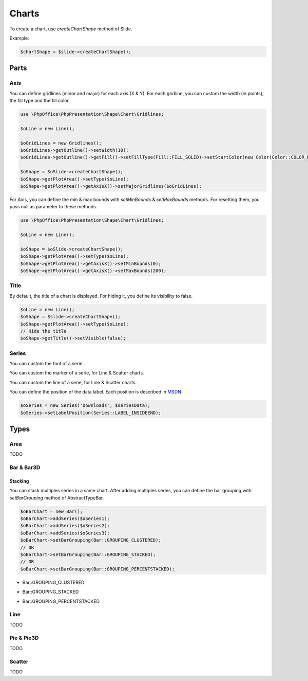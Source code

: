 .. _shapes_chart:

Charts
======

To create a chart, use `createChartShape` method of Slide.

Example:

.. code-block:: php

    $chartShape = $slide->createChartShape();

Parts
-----

Axis
^^^^

You can define gridlines (minor and major) for each axis (X & Y).
For each gridline, you can custom the width (in points), the fill type and the fill color.

.. code-block:: php

    use \PhpOffice\PhpPresentation\Shape\Chart\Gridlines;

    $oLine = new Line();

    $oGridLines = new Gridlines();
    $oGridLines->getOutline()->setWidth(10);
    $oGridLines->getOutline()->getFill()->setFillType(Fill::FILL_SOLID)->setStartColor(new Color(Color::COLOR_BLUE));

    $oShape = $oSlide->createChartShape();
    $oShape->getPlotArea()->setType($oLine);
    $oShape->getPlotArea()->getAxisX()->setMajorGridlines($oGridLines);

For Axis, you can define the min & max bounds with `setMinBounds` & `setMaxBounds` methods.
For resetting them, you pass null as parameter to these methods.

.. code-block:: php

    use \PhpOffice\PhpPresentation\Shape\Chart\Gridlines;

    $oLine = new Line();

    $oShape = $oSlide->createChartShape();
    $oShape->getPlotArea()->setType($oLine);
    $oShape->getPlotArea()->getAxisX()->setMinBounds(0);
    $oShape->getPlotArea()->getAxisX()->setMaxBounds(200);

Title
^^^^^

By default, the title of a chart is displayed. 
For hiding it, you define its visibility to false.

.. code-block:: php

    $oLine = new Line();
    $oShape = $slide->createChartShape();
    $oShape->getPlotArea()->setType($oLine);
    // Hide the title
    $oShape->getTitle()->setVisible(false);

Series
^^^^^^

You can custom the font of a serie.

.. code-block:: php
    $oSeries = new Series('Downloads', $seriesData);
    // Define the size
    $oSeries->getFont()->setSize(25);

You can custom the marker of a serie, for Line & Scatter charts.

.. code-block:: php
    use \PhpOffice\PhpPresentation\Shape\Chart\Marker;

    $oSeries = new Series('Downloads', $seriesData);
    $oMarker = $oSeries->getMarker();
    $oMarker->setSymbol(Marker::SYMBOL_DASH)->setSize(10);

You can custom the line of a serie, for Line & Scatter charts.

.. code-block:: php
    use \PhpOffice\PhpPresentation\Style\Outline;

    $oOutline = new Outline();
    // Define the color
    $oOutline->getFill()->setFillType(Fill::FILL_SOLID);
    $oOutline->getFill()->setStartColor(new Color(Color::COLOR_YELLOW));
    // Define the width (in points)
    $oOutline->setWidth(2);

    $oSeries = new Series('Downloads', $seriesData);
    $oSeries->setOutline($oOutline);

You can define the position of the data label.
Each position is described in `MSDN <https://msdn.microsoft.com/en-us/library/mt459417(v=office.12).aspx>`_

.. code-block:: php

    $oSeries = new Series('Downloads', $seriesData);
    $oSeries->setLabelPosition(Series::LABEL_INSIDEEND);

Types
-----

Area
^^^^

TODO

Bar & Bar3D
^^^^^^^^^^^

Stacking
""""""""

You can stack multiples series in a same chart. After adding multiples series, you can define the bar grouping with `setBarGrouping` method of AbstractTypeBar.

.. code-block:: php

    $oBarChart = new Bar();
    $oBarChart->addSeries($oSeries1);
    $oBarChart->addSeries($oSeries2);
    $oBarChart->addSeries($oSeries3);
    $oBarChart->setBarGrouping(Bar::GROUPING_CLUSTERED);
    // OR
    $oBarChart->setBarGrouping(Bar::GROUPING_STACKED);
    // OR
    $oBarChart->setBarGrouping(Bar::GROUPING_PERCENTSTACKED);

- Bar::GROUPING_CLUSTERED
.. image:: images/chart_columns_52x60.png
   :width: 120px
   :alt: Bar::GROUPING_CLUSTERED

- Bar::GROUPING_STACKED
.. image:: images/chart_columnstack_52x60.png
   :width: 120px
   :alt: Bar::GROUPING_STACKED

- Bar::GROUPING_PERCENTSTACKED
.. image:: images/chart_columnpercent_52x60.png
   :width: 120px
   :alt: Bar::GROUPING_PERCENTSTACKED


Line
^^^^

TODO

Pie & Pie3D
^^^^^^^^^^^

TODO

Scatter
^^^^^^^

TODO


